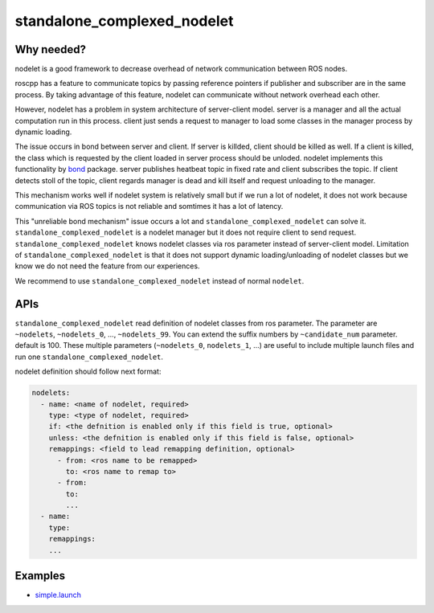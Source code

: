 ============================
standalone_complexed_nodelet
============================

Why needed?
===========

nodelet is a good framework to decrease overhead of network
communication between ROS nodes.

roscpp has a feature to communicate topics by passing reference pointers
if publisher and subscriber are in the same process. By taking advantage
of this feature, nodelet can communicate without network overhead each
other.

However, nodelet has a problem in system architecture of server-client
model. server is a manager and all the actual computation run in this
process. client just sends a request to manager to load some classes in
the manager process by dynamic loading.

The issue occurs in bond between server and client. If server is
killded, client should be killed as well. If a client is killed, the
class which is requested by the client loaded in server process should
be unloded. nodelet implements this functionality by
`bond <https://github.com/ros/bond_core>`__ package. server publishes
heatbeat topic in fixed rate and client subscribes the topic. If client
detects stoll of the topic, client regards manager is dead and kill
itself and request unloading to the manager.

This mechanism works well if nodelet system is relatively small but if
we run a lot of nodelet, it does not work because communication via ROS
topics is not reliable and somtimes it has a lot of latency.

This "unreliable bond mechanism" issue occurs a lot and
``standalone_complexed_nodelet`` can solve it.
``standalone_complexed_nodelet`` is a nodelet manager but it does not
require client to send request. ``standalone_complexed_nodelet`` knows
nodelet classes via ros parameter instead of server-client model.
Limitation of ``standalone_complexed_nodelet`` is that it does not support
dynamic loading/unloading of nodelet classes but we know we do not need
the feature from our experiences.

We recommend to use ``standalone_complexed_nodelet`` instead of normal
``nodelet``.


APIs
====

``standalone_complexed_nodelet`` read definition of nodelet classes from
ros parameter. The parameter are ``~nodelets``, ``~nodelets_0``, ...,
``~nodelets_99``. You can extend the suffix numbers by
``~candidate_num`` parameter. default is 100. These multiple parameters
(``~nodelets_0``, ``nodelets_1``, ...) are useful to include multiple
launch files and run one ``standalone_complexed_nodelet``.

nodelet definition should follow next format:

.. code:: yaml

    nodelets:
      - name: <name of nodelet, required>
        type: <type of nodelet, required>
        if: <the defnition is enabled only if this field is true, optional>
        unless: <the defnition is enabled only if this field is false, optional>
        remappings: <field to lead remapping definition, optional>
          - from: <ros name to be remapped>
            to: <ros name to remap to>
          - from:
            to:
            ...
      - name:
        type:
        remappings:
        ...

Examples
========
- `simple.launch <https://github.com/jsk-ros-pkg/jsk_common/blob/master/jsk_topic_tools/sample/standalone_complexed_nodelet/simple.launch>`_
